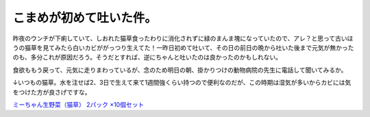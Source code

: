 こまめが初めて吐いた件。
========================

昨夜のウンチが下痢していて、しおれた猫草食ったわりに消化されずに緑のまんま塊になっていたので、アレ？と思って古いほうの猫草を見てみたら白いカビががっつり生えてた！一昨日初めて吐いて、その日の前日の晩から吐いた後まで元気が無かったのも、多分これが原因だろう。そうだとすれば、逆にちゃんと吐いたのは良かったのかもしれない。



食欲ももう戻って、元気に走りまわっているが、念のため明日の朝、掛かりつけの動物病院の先生に電話して聞いてみるか。





↓いつもの猫草。水を注せば2、3日で生えて来て1週間強くらい持つので便利なのだが、この時期は湿気が多いからカビには気をつけた方が良さげですな。



`ミーちゃん生野菜（猫草） 2パック ×10個セット <http://www.amazon.co.jp/exec/obidos/ASIN/B001CBXP80/palmtb-22/ref=nosim/>`_








.. author:: default
.. categories:: cat
.. comments::
